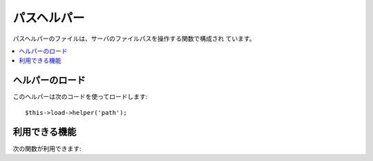 ############
パスヘルパー
############

パスヘルパーのファイルは、サーバのファイルパスを操作する関数で構成され
ています。

.. contents::
  :local:

.. raw:: html

  <div class="custom-index container"></div>

ヘルパーのロード
================

このヘルパーは次のコードを使ってロードします::

	$this->load->helper('path');

利用できる機能
==============

次の関数が利用できます:


.. php:function:: set_realpath($path[, $check_existance = FALSE])

	:param	string	$path: パス
	:param	bool	$check_existance: パスが実在するかをチェックするかどうか
	:returns:	絶対パス
	:rtype:	string

	この関数はシンボリックリンクか相対的ディレクトリ構造になっていない
	サーバのパスを返します。オプションの2番目の引数は
	パスが存在しないとエラーを返します。

	例::

		$file = '/etc/php5/apache2/php.ini';
		echo set_realpath($file); // '/etc/php5/apache2/php.ini' を返します

		$non_existent_file = '/path/to/non-exist-file.txt';
		echo set_realpath($non_existent_file, TRUE);	// パスが解決できないとして error を返します
		echo set_realpath($non_existent_file, FALSE);	// '/path/to/non-exist-file.txt' を返します

		$directory = '/etc/php5';
		echo set_realpath($directory);	// '/etc/php5/' を返します

		$non_existent_directory = '/path/to/nowhere';
		echo set_realpath($non_existent_directory, TRUE);	// パスが解決できないとして error を返します
		echo set_realpath($non_existent_directory, FALSE);	// '/path/to/nowhere' を返します